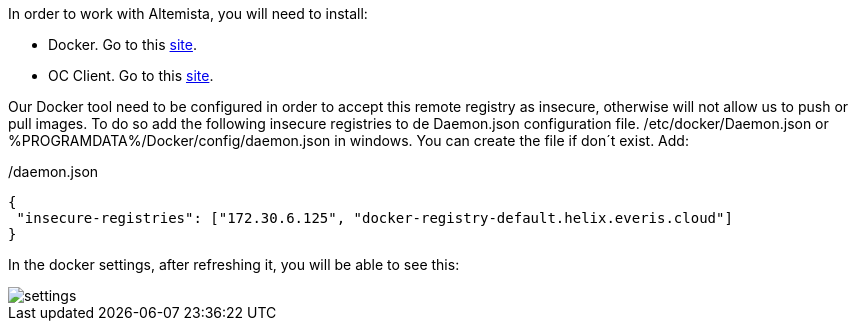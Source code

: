 
:fragment:

In order to work with Altemista, you will need to install:

* Docker. Go to this https://docs.docker.com/install/[site^].
* OC Client. Go to this https://docs.openshift.com/enterprise/3.2/cli_reference/get_started_cli.html[site^].

Our Docker tool need to be configured in order to accept this remote registry as insecure, otherwise will not allow us to push or pull images.
To do so add the following insecure registries to de Daemon.json configuration file.
/etc/docker/Daemon.json or %PROGRAMDATA%/Docker/config/daemon.json in windows. You can create the file if don´t exist.
Add:

[source,json]
./daemon.json
----
{
 "insecure-registries": ["172.30.6.125", "docker-registry-default.helix.everis.cloud"] 
}

----

In the docker settings, after refreshing it, you will be able to see this:

image::altemista-cloudfwk-documentation/altemista/settings.png[align="center"]